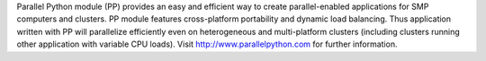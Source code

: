 Parallel Python module (PP) provides an easy and efficient way to create parallel-enabled applications for SMP computers and clusters. PP module features cross-platform portability and dynamic load balancing. Thus application written with PP will parallelize efficiently even on heterogeneous and multi-platform clusters (including clusters running other application with variable CPU loads). Visit http://www.parallelpython.com for further information.


